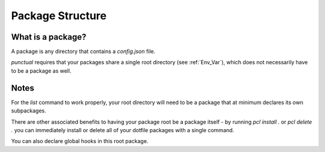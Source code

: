Package Structure
=================

What is a package?
------------------
A package is any directory that contains a `config.json` file.

`punctual` requires that your packages share a single root directory (see :ref:`Env_Var`), which does not necessarily have to be a package as well.


Notes
-----
For the `list` command to work properly, your root directory will need to be a package that at minimum declares its own subpackages.

There are other associated benefits to having your package root be a package itself - by running `pcl install .` or `pcl delete .` you can immediately install or delete all of your dotfile packages with a single command.

You can also declare global hooks in this root package.

